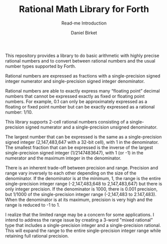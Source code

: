 #+TITLE: Rational Math Library for Forth
#+SUBTITLE: Read-me Introduction
#+AUTHOR: Daniel Birket
#+EMAIL: danielb@birket.com

This repository provides a library to do basic arithmetic with highly
precise rational numbers and to convert between rational numbers and
the usual number types supported by Forth.

Rational numbers are expressed as fractions with a single-precision
signed integer numerator and single-precision signed integer
denominator.

Rational numbers are able to exactly express many “floating point”
decimal numbers that cannot be expressed exactly as fixed or floating
point numbers. For example, 0.1 can only be approximately expressed as
a floating or fixed point number but can be exactly expressed as a
rational number: 1/10.

This library supports 2-cell rational numbers consisting of a
single-precision signed numerator and a single-precision unsigned
denominator.

The largest number that can be expressed is the same as a
single-precision signed integer (2,147,483,647 with a 32-bit cell),
with 1 in the denominator. The smallest fraction that can be expressed
is the inverse of the largest single-precision signed integer
(1/2147483647), with 1 (or -1) in the numerator and the maximum
integer in the denominator.

There is an inherent trade-off between precision and range. Precision
and range vary inversely to each other depending on the size of the
denominator. If the denominator is at the minimum, 1, the range is the
entire single-precision integer range (-2,147,483,648 to
2,147,483,647) but there is only integer precision. If the denominator
is 1000, there is 0.001 precision, but 1/1000 of the single-precision
integer range (-2,147,483 to 2.147,483). When the denominator is at
its maximum, precision is very high and the range is reduced to -1
to 1.

I realize that the limited range may be a concern for some
applications.  I intend to address the range issue by creating a
3-word "mixed rational" type that includes a single-precision integer
and a single-precision rational. This will expand the range to the
entire single-precision integer range while retaining full rational
precision.
